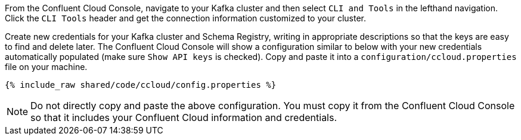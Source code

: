 From the Confluent Cloud Console, navigate to your Kafka cluster and then select ``CLI and Tools`` in the lefthand navigation. Click the ``CLI Tools`` header and get the connection information customized to your cluster.

Create new credentials for your Kafka cluster and Schema Registry, writing in appropriate descriptions so that the keys are easy to find and delete later. The Confluent Cloud Console will show a configuration similar to below with your new credentials automatically populated (make sure ``Show API keys`` is checked).
Copy and paste it into a `configuration/ccloud.properties` file on your machine.

+++++
<pre class="snippet"><code class="text">{% include_raw shared/code/ccloud/config.properties %}</code></pre>
+++++

NOTE: Do not directly copy and paste the above configuration. You must copy it from the Confluent Cloud Console so that it includes your Confluent Cloud information and credentials.
